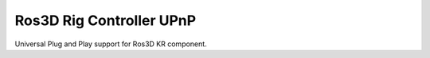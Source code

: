 Ros3D Rig Controller UPnP
=========================

Universal Plug and Play support for Ros3D KR component.
